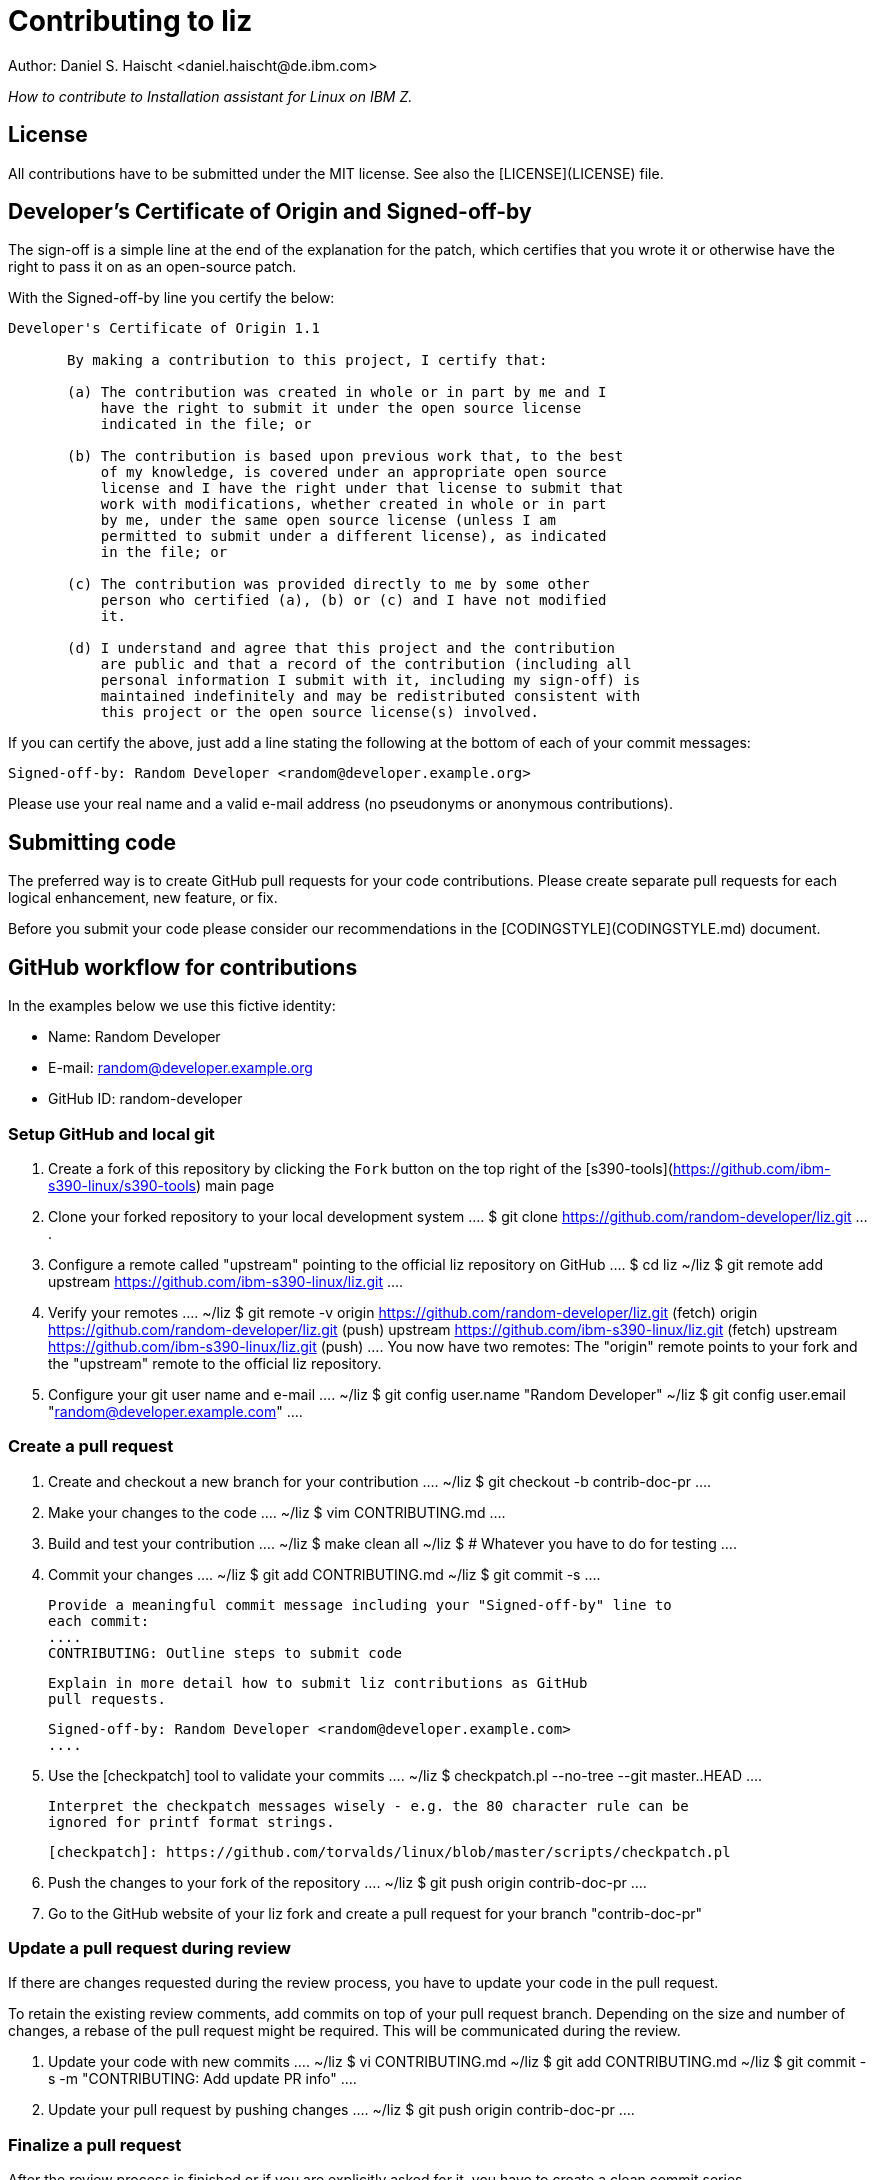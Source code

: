 = Contributing to liz
Author: Daniel S. Haischt <daniel.haischt@de.ibm.com>
:toc: macro
:source-highlighter: pygments

_How to contribute to Installation assistant for Linux on IBM Z._

== License

All contributions have to be submitted under the MIT license. See also
the [LICENSE](LICENSE) file.

== Developer's Certificate of Origin and Signed-off-by

The sign-off is a simple line at the end of the explanation for the patch,
which certifies that you wrote it or otherwise have the right to pass it on as
an open-source patch.

With the Signed-off-by line you certify the below:

....
Developer's Certificate of Origin 1.1

       By making a contribution to this project, I certify that:

       (a) The contribution was created in whole or in part by me and I
           have the right to submit it under the open source license
           indicated in the file; or

       (b) The contribution is based upon previous work that, to the best
           of my knowledge, is covered under an appropriate open source
           license and I have the right under that license to submit that
           work with modifications, whether created in whole or in part
           by me, under the same open source license (unless I am
           permitted to submit under a different license), as indicated
           in the file; or

       (c) The contribution was provided directly to me by some other
           person who certified (a), (b) or (c) and I have not modified
           it.

       (d) I understand and agree that this project and the contribution
           are public and that a record of the contribution (including all
           personal information I submit with it, including my sign-off) is
           maintained indefinitely and may be redistributed consistent with
           this project or the open source license(s) involved.
....

If you can certify the above, just add a line stating the following at the
bottom of each of your commit messages:

....
Signed-off-by: Random Developer <random@developer.example.org>
....

Please use your real name and a valid e-mail address (no pseudonyms or anonymous
contributions).

== Submitting code

The preferred way is to create GitHub pull requests for your code contributions.
Please create separate pull requests for each logical enhancement, new feature,
or fix.

Before you submit your code please consider our recommendations in the
[CODINGSTYLE](CODINGSTYLE.md) document.

== GitHub workflow for contributions

In the examples below we use this fictive identity:

 - Name: Random Developer
 - E-mail: random@developer.example.org
 - GitHub ID: random-developer

=== Setup GitHub and local git

1. Create a fork of this repository by clicking the `Fork` button on the top
   right of the [s390-tools](https://github.com/ibm-s390-linux/s390-tools)
   main page

2. Clone your forked repository to your local development system
   ....
   $ git clone https://github.com/random-developer/liz.git
   ....

3. Configure a remote called "upstream" pointing to the official
   liz repository on GitHub
   ....
   $ cd liz
   ~/liz $ git remote add upstream https://github.com/ibm-s390-linux/liz.git
   ....

4. Verify your remotes
   ....
   ~/liz $ git remote -v
   origin  https://github.com/random-developer/liz.git (fetch)
   origin  https://github.com/random-developer/liz.git (push)
   upstream        https://github.com/ibm-s390-linux/liz.git (fetch)
   upstream        https://github.com/ibm-s390-linux/liz.git (push)
   ....
   You now have two remotes: The "origin" remote points to your fork
   and the "upstream" remote to the official liz repository.

5. Configure your git user name and e-mail
   ....
   ~/liz $ git config user.name "Random Developer"
   ~/liz $ git config user.email "random@developer.example.com"
   ....

=== Create a pull request

1. Create and checkout a new branch for your contribution
   ....
   ~/liz $ git checkout -b contrib-doc-pr
   ....

2. Make your changes to the code
   ....
   ~/liz $ vim CONTRIBUTING.md
   ....

3. Build and test your contribution
   ....
   ~/liz $ make clean all
   ~/liz $ # Whatever you have to do for testing
   ....

4. Commit your changes
   ....
   ~/liz $ git add CONTRIBUTING.md
   ~/liz $ git commit -s
   ....

   Provide a meaningful commit message including your "Signed-off-by" line to
   each commit:
   ....
   CONTRIBUTING: Outline steps to submit code

   Explain in more detail how to submit liz contributions as GitHub
   pull requests.

   Signed-off-by: Random Developer <random@developer.example.com>
   ....

5. Use the [checkpatch] tool to validate your commits
   ....
   ~/liz $ checkpatch.pl --no-tree --git master..HEAD
   ....

   Interpret the checkpatch messages wisely - e.g. the 80 character rule can be
   ignored for printf format strings.

   [checkpatch]: https://github.com/torvalds/linux/blob/master/scripts/checkpatch.pl

6. Push the changes to your fork of the repository
   ....
   ~/liz $ git push origin contrib-doc-pr
   ....

7. Go to the GitHub website of your liz fork and create a pull request
   for your branch "contrib-doc-pr"

=== Update a pull request during review

If there are changes requested during the review process, you have to update
your code in the pull request.

To retain the existing review comments, add commits on top of your pull request
branch. Depending on the size and number of changes, a rebase of the pull
request might be required. This will be communicated during the review.

1. Update your code with new commits
   ....
   ~/liz $ vi CONTRIBUTING.md
   ~/liz $ git add CONTRIBUTING.md
   ~/liz $ git commit -s -m "CONTRIBUTING: Add update PR info"
   ....

2. Update your pull request by pushing changes
   ....
   ~/liz $ git push origin contrib-doc-pr
   ....

=== Finalize a pull request

After the review process is finished or if you are explicitly asked for it,
you have to create a clean commit series.

1. Save branch to "contrib-doc-pr.v1"
   ....
   $ cd liz
   ~/liz $ git branch contrib-doc-pr.v1
   ....

2. Use interactive git rebase to merge commits, adjust commit messages,
   and rebase onto your local master branch
   ....
   ~/liz $ git rebase -i master
   ....

   An editor is started and shows the following:
   ....
   pick 2c73b9fc CONTRIBUTING: Outline steps to submit code
   pick fcfb0412 CONTRIBUTING: Add update PR info
   ....

   To merge the update into the original commit, replace "pick fcfb0412"
   with "squash fcfb0412".

   ....
   pick 2c73b9fc CONTRIBUTING: Outline steps to submit code
   squash fcfb0412 CONTRIBUTING: Add update PR info
   ....

   Save the document and exit the editor to finish the merge. Another editor
   window is presented to modify the commit message.

   You now could change the commit message as follows:

   ....
   CONTRIBUTING: Outline steps to submit code

   Explain in more detail how to submit liz contributions as GitHub
   pull requests and how to update already submitted pull requests.

   Signed-off-by: Random Developer <random@developer.example.com>
   ....

   With interactive rebasing you can also change the order of commits and
   modify commit messages with "reword".

3. Use `git push` with the force option to replace the existing pull request
   with your locally modified commits
   ....
   ~/liz $ git push --force origin contrib-doc-pr
   ....

=== Rebase a pull request

If changes are made to the master branch in the official liz
repository you may be asked to rebase your branch with your contribution
onto it. This can be required to prevent any merge conflicts that might
arise when integrating your contribution.

1. Fetch all upstream changes from the official liz repository,
   rebase your local master branch and update the master branch
   on your fork
   ....
   ~/liz $ git fetch upstream
   ~/liz $ git checkout master
   ~/liz $ git rebase upstream/master
   ~/liz $ git push origin master
   ....

2. Rebase your branch with your contribution onto the master branch of
   the official liz repository
   ....
   ~/liz $ git checkout contrib-doc-pr
   ~/liz $ git rebase master
   ....

3. Use `git push` with the force option to replace the existing pull
   request with your locally modified commits
   ....
   ~/liz $ git push --force origin contrib-doc-pr
   ....
